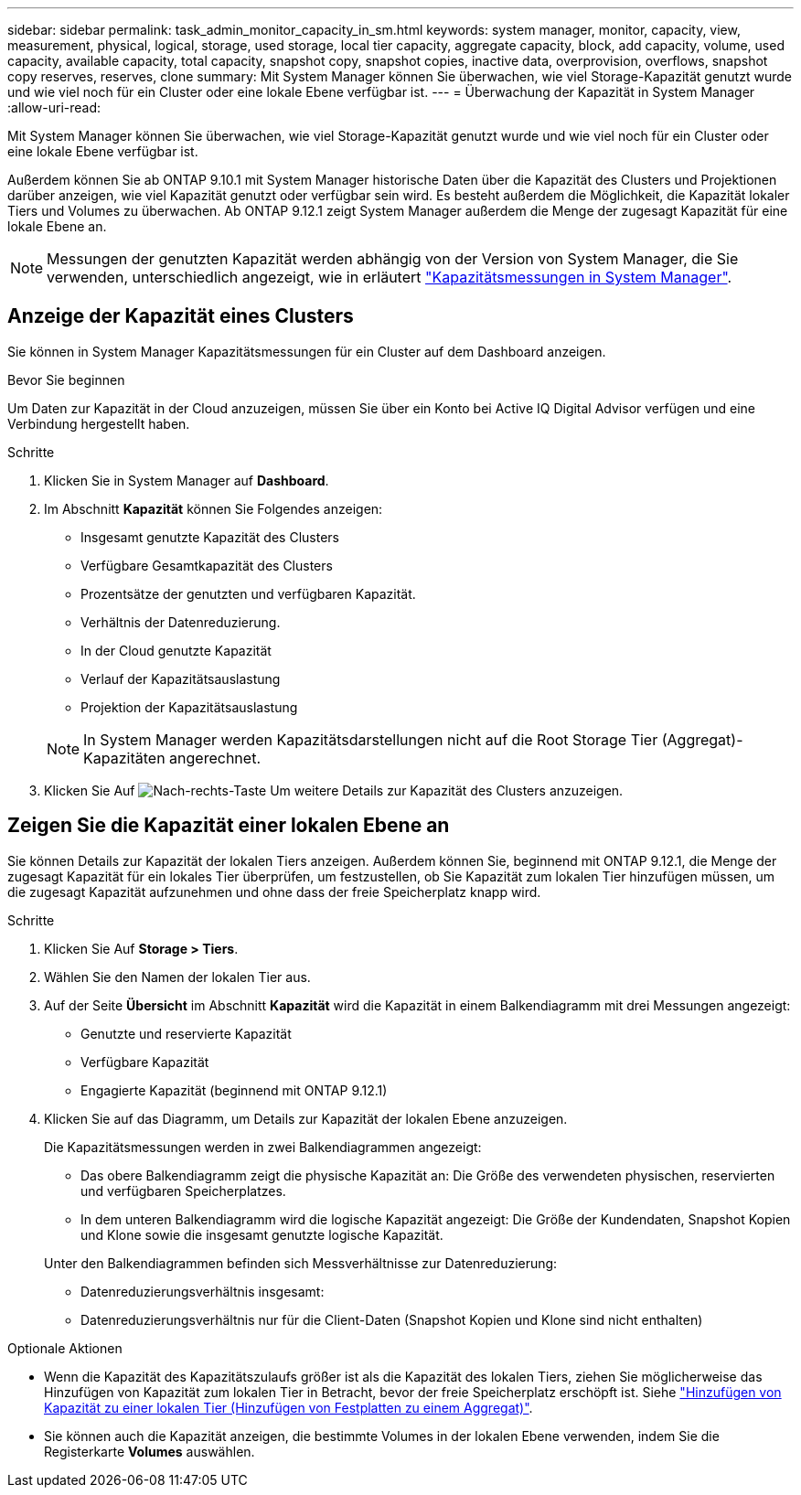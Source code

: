 ---
sidebar: sidebar 
permalink: task_admin_monitor_capacity_in_sm.html 
keywords: system manager, monitor, capacity, view, measurement, physical, logical, storage, used storage, local tier capacity, aggregate capacity, block, add capacity, volume, used capacity, available capacity, total capacity, snapshot copy, snapshot copies, inactive data, overprovision, overflows, snapshot copy reserves, reserves, clone 
summary: Mit System Manager können Sie überwachen, wie viel Storage-Kapazität genutzt wurde und wie viel noch für ein Cluster oder eine lokale Ebene verfügbar ist. 
---
= Überwachung der Kapazität in System Manager
:allow-uri-read: 


[role="lead"]
Mit System Manager können Sie überwachen, wie viel Storage-Kapazität genutzt wurde und wie viel noch für ein Cluster oder eine lokale Ebene verfügbar ist.

Außerdem können Sie ab ONTAP 9.10.1 mit System Manager historische Daten über die Kapazität des Clusters und Projektionen darüber anzeigen, wie viel Kapazität genutzt oder verfügbar sein wird. Es besteht außerdem die Möglichkeit, die Kapazität lokaler Tiers und Volumes zu überwachen. Ab ONTAP 9.12.1 zeigt System Manager außerdem die Menge der zugesagt Kapazität für eine lokale Ebene an.


NOTE: Messungen der genutzten Kapazität werden abhängig von der Version von System Manager, die Sie verwenden, unterschiedlich angezeigt, wie in erläutert link:concepts/capacity-measurements-in-sm-concept.html["Kapazitätsmessungen in System Manager"].



== Anzeige der Kapazität eines Clusters

Sie können in System Manager Kapazitätsmessungen für ein Cluster auf dem Dashboard anzeigen.

.Bevor Sie beginnen
Um Daten zur Kapazität in der Cloud anzuzeigen, müssen Sie über ein Konto bei Active IQ Digital Advisor verfügen und eine Verbindung hergestellt haben.

.Schritte
. Klicken Sie in System Manager auf *Dashboard*.
. Im Abschnitt *Kapazität* können Sie Folgendes anzeigen:
+
--
** Insgesamt genutzte Kapazität des Clusters
** Verfügbare Gesamtkapazität des Clusters
** Prozentsätze der genutzten und verfügbaren Kapazität.
** Verhältnis der Datenreduzierung.
** In der Cloud genutzte Kapazität
** Verlauf der Kapazitätsauslastung
** Projektion der Kapazitätsauslastung


--
+

NOTE: In System Manager werden Kapazitätsdarstellungen nicht auf die Root Storage Tier (Aggregat)-Kapazitäten angerechnet.

. Klicken Sie Auf image:../media/icon_arrow.gif["Nach-rechts-Taste"] Um weitere Details zur Kapazität des Clusters anzuzeigen.




== Zeigen Sie die Kapazität einer lokalen Ebene an

Sie können Details zur Kapazität der lokalen Tiers anzeigen. Außerdem können Sie, beginnend mit ONTAP 9.12.1, die Menge der zugesagt Kapazität für ein lokales Tier überprüfen, um festzustellen, ob Sie Kapazität zum lokalen Tier hinzufügen müssen, um die zugesagt Kapazität aufzunehmen und ohne dass der freie Speicherplatz knapp wird.

.Schritte
. Klicken Sie Auf *Storage > Tiers*.
. Wählen Sie den Namen der lokalen Tier aus.
. Auf der Seite *Übersicht* im Abschnitt *Kapazität* wird die Kapazität in einem Balkendiagramm mit drei Messungen angezeigt:
+
** Genutzte und reservierte Kapazität
** Verfügbare Kapazität
** Engagierte Kapazität (beginnend mit ONTAP 9.12.1)


. Klicken Sie auf das Diagramm, um Details zur Kapazität der lokalen Ebene anzuzeigen.
+
Die Kapazitätsmessungen werden in zwei Balkendiagrammen angezeigt:

+
--
** Das obere Balkendiagramm zeigt die physische Kapazität an: Die Größe des verwendeten physischen, reservierten und verfügbaren Speicherplatzes.
** In dem unteren Balkendiagramm wird die logische Kapazität angezeigt: Die Größe der Kundendaten, Snapshot Kopien und Klone sowie die insgesamt genutzte logische Kapazität.


--
+
Unter den Balkendiagrammen befinden sich Messverhältnisse zur Datenreduzierung:

+
--
** Datenreduzierungsverhältnis insgesamt:
** Datenreduzierungsverhältnis nur für die Client-Daten (Snapshot Kopien und Klone sind nicht enthalten)


--


.Optionale Aktionen
* Wenn die Kapazität des Kapazitätszulaufs größer ist als die Kapazität des lokalen Tiers, ziehen Sie möglicherweise das Hinzufügen von Kapazität zum lokalen Tier in Betracht, bevor der freie Speicherplatz erschöpft ist. Siehe link:./disks-aggregates/add-disks-local-tier-aggr-task.html["Hinzufügen von Kapazität zu einer lokalen Tier (Hinzufügen von Festplatten zu einem Aggregat)"].
* Sie können auch die Kapazität anzeigen, die bestimmte Volumes in der lokalen Ebene verwenden, indem Sie die Registerkarte *Volumes* auswählen.

